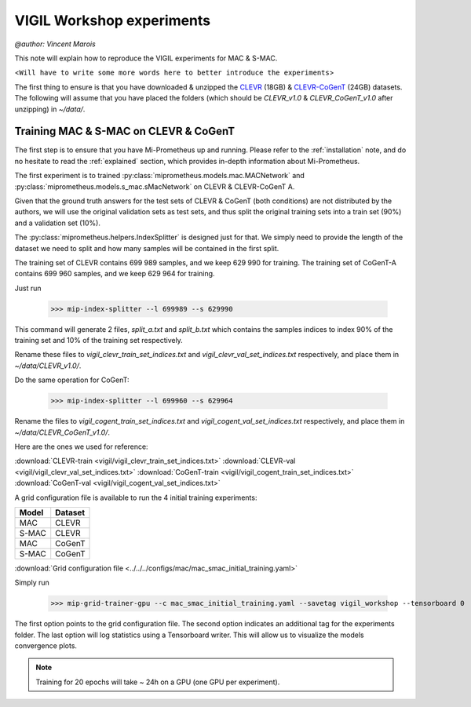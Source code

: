 .. _vigil-experiments:

VIGIL Workshop experiments
===========================
`@author: Vincent Marois`

This note will explain how to reproduce the VIGIL experiments for MAC & S-MAC.

<``Will have to write some more words here to better introduce the experiments``>

The first thing to ensure is that you have downloaded & unzipped the CLEVR_ (18GB) & `CLEVR-CoGenT`_ (24GB) datasets.
The following will assume that you have placed the folders (which should be `CLEVR_v1.0` & `CLEVR_CoGenT_v1.0`
after unzipping) in `~/data/`.

Training MAC & S-MAC on CLEVR & CoGenT
------------------------------------------

The first step is to ensure that you have Mi-Prometheus up and running. Please refer to the :ref:`installation` note,
and do no hesitate to read the :ref:`explained` section, which provides in-depth information about Mi-Prometheus.

The first experiment is to trained :py:class:`miprometheus.models.mac.MACNetwork` and
:py:class:`miprometheus.models.s_mac.sMacNetwork` on CLEVR & CLEVR-CoGenT A.

Given that the ground truth answers for the test sets of CLEVR & CoGenT (both conditions) are not distributed by the authors,
we will use the original validation sets as test sets, and thus split the original training sets into a train set (90%)
and a validation set (10%).

The :py:class:`miprometheus.helpers.IndexSplitter` is designed just for that. We simply need to provide the length
of the dataset we need to split and how many samples will be contained in the first split.

The training set of CLEVR contains 699 989 samples, and we keep 629 990 for training.
The training set of CoGenT-A contains 699 960 samples, and we keep 629 964 for training.

Just run

    >>> mip-index-splitter --l 699989 --s 629990

This command will generate 2 files, `split_a.txt` and `split_b.txt` which contains the samples indices to index
90% of the training set and 10% of the training set respectively.

Rename these files to `vigil_clevr_train_set_indices.txt` and `vigil_clevr_val_set_indices.txt` respectively, and place
them in `~/data/CLEVR_v1.0/`.

Do the same operation for CoGenT:

    >>> mip-index-splitter --l 699960 --s 629964

Rename the files to `vigil_cogent_train_set_indices.txt` and `vigil_cogent_val_set_indices.txt` respectively, and place
them in `~/data/CLEVR_CoGenT_v1.0/`.

Here are the ones we used for reference:

:download:`CLEVR-train <vigil/vigil_clevr_train_set_indices.txt>`
:download:`CLEVR-val <vigil/vigil_clevr_val_set_indices.txt>`
:download:`CoGenT-train <vigil/vigil_cogent_train_set_indices.txt>`
:download:`CoGenT-val <vigil/vigil_cogent_val_set_indices.txt>`


A grid configuration file is available to run the 4 initial training experiments:

=======  =======
 Model   Dataset
=======  =======
  MAC     CLEVR
 S-MAC    CLEVR
  MAC     CoGenT
 S-MAC    CoGenT
=======  =======


:download:`Grid configuration file <../../../configs/mac/mac_smac_initial_training.yaml>`

Simply run

    >>> mip-grid-trainer-gpu --c mac_smac_initial_training.yaml --savetag vigil_workshop --tensorboard 0

The first option points to the grid configuration file.
The second option indicates an additional tag for the experiments folder.
The last option will log statistics using a Tensorboard writer. This will allow us to visualize the models convergence plots.

.. note::

    Training for 20 epochs will take ~ 24h on a GPU (one GPU per experiment).



.. _CLEVR: https://s3-us-west-1.amazonaws.com/clevr/CLEVR_v1.0.zip
.. _CLEVR-CoGenT: https://s3-us-west-1.amazonaws.com/clevr/CLEVR_CoGenT_v1.0.zip
